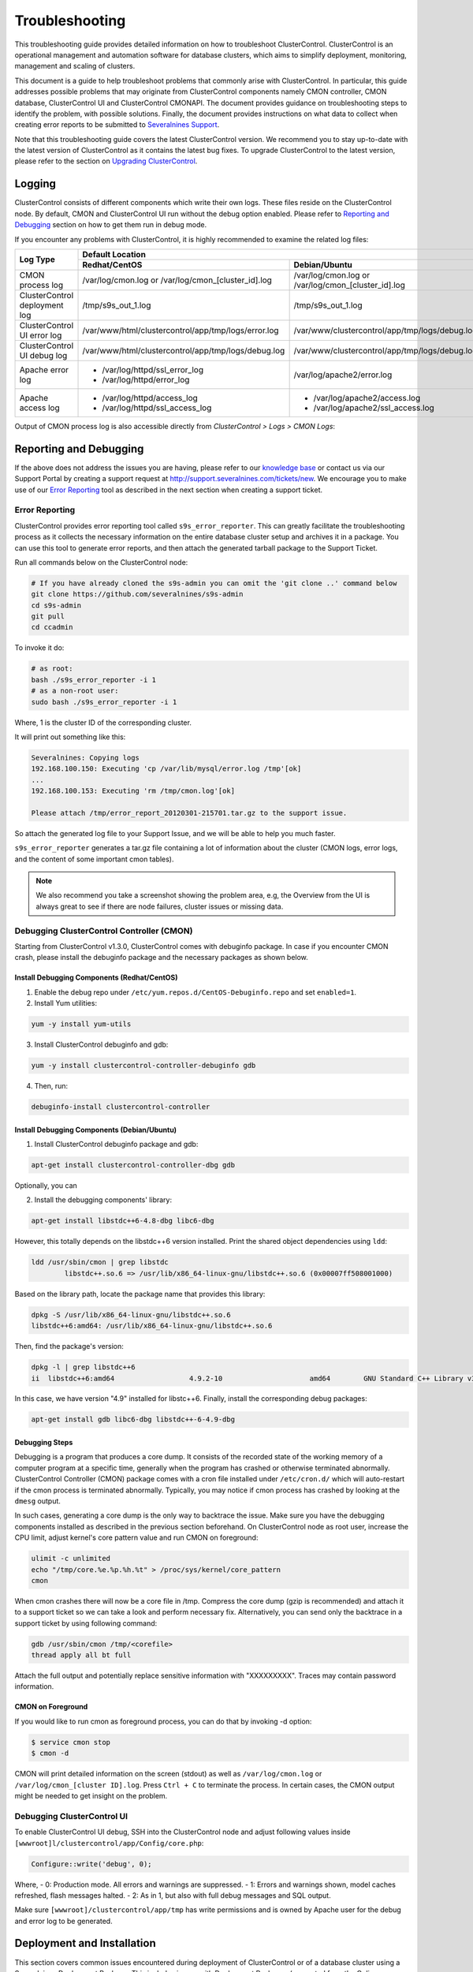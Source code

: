 .. _troubleshooting:

Troubleshooting
===============

This troubleshooting guide provides detailed information on how to troubleshoot ClusterControl. ClusterControl is an operational management and automation software for database clusters, which aims to simplify deployment, monitoring, management and scaling of clusters. 

This document is a guide to help troubleshoot problems that commonly arise with ClusterControl. In particular, this guide addresses possible problems that may originate from ClusterControl components namely CMON controller, CMON database, ClusterControl UI and ClusterControl CMONAPI. The document provides guidance on troubleshooting steps to identify the problem, with possible solutions. Finally, the document provides instructions on what data to collect when creating error reports to be submitted to `Severalnines Support <http://support.severalnines.com>`_.

Note that this troubleshooting guide covers the latest ClusterControl version. We recommend you to stay up-to-date with the latest version of ClusterControl as it contains the latest bug fixes. To upgrade ClusterControl to the latest version, please refer to the section on `Upgrading ClusterControl <administration.html#upgrading-clustercontrol>`_.

Logging
-------

ClusterControl consists of different components which write their own logs. These files reside on the ClusterControl node. By default, CMON and ClusterControl UI run without the debug option enabled. Please refer to `Reporting and Debugging`_ section on how to get them run in debug mode.

If you encounter any problems with ClusterControl, it is highly recommended to examine the related log files:

+-------------------------------+------------------------------------------------------+------------------------------------------------------+
| Log Type                      |                                          Default Location                                                   |
|                               +------------------------------------------------------+------------------------------------------------------+
|                               | Redhat/CentOS                                        | Debian/Ubuntu                                        |
+===============================+======================================================+======================================================+
| CMON process log              | /var/log/cmon.log or /var/log/cmon_[cluster_id].log  | /var/log/cmon.log or /var/log/cmon_[cluster_id].log  |
+-------------------------------+------------------------------------------------------+------------------------------------------------------+
| ClusterControl deployment log | /tmp/s9s_out_1.log                                   | /tmp/s9s_out_1.log                                   |
+-------------------------------+------------------------------------------------------+------------------------------------------------------+
| ClusterControl UI error log   | /var/www/html/clustercontrol/app/tmp/logs/error.log  | /var/www/clustercontrol/app/tmp/logs/debug.log       |
+-------------------------------+------------------------------------------------------+------------------------------------------------------+
| ClusterControl UI debug log   | /var/www/html/clustercontrol/app/tmp/logs/debug.log  | /var/www/clustercontrol/app/tmp/logs/debug.log       |
+-------------------------------+------------------------------------------------------+------------------------------------------------------+
| Apache error log              | * /var/log/httpd/ssl_error_log                       | /var/log/apache2/error.log                           |
|                               | * /var/log/httpd/error_log                           |                                                      |
+-------------------------------+------------------------------------------------------+------------------------------------------------------+
| Apache access log             | * /var/log/httpd/access_log                          | * /var/log/apache2/access.log                        |
|                               | * /var/log/httpd/ssl_access_log                      | * /var/log/apache2/ssl_access.log                    |
+-------------------------------+------------------------------------------------------+------------------------------------------------------+

Output of CMON process log is also accessible directly from *ClusterControl > Logs > CMON Logs*:

.. image:: img/cmon_log.png
   :alt: CMON log
   :align: center

Reporting and Debugging
-----------------------

If the above does not address the issues you are having, please refer to our `knowledge base <http://support.severalnines.com/categories/20019191-Knowledge-Base>`_ or contact us via our Support Portal by creating a support request at http://support.severalnines.com/tickets/new. We encourage you to make use of our `Error Reporting`_ tool as described in the next section when creating a support ticket.

Error Reporting
'''''''''''''''

ClusterControl provides error reporting tool called ``s9s_error_reporter``. This can greatly facilitate the troubleshooting process as it collects the necessary information on the entire database cluster setup and archives it in a package. You can use this tool to generate error reports, and then attach the generated tarball package to the Support Ticket.

Run all commands below on the ClusterControl node:

.. code-block:: bash

	# If you have already cloned the s9s-admin you can omit the 'git clone ..' command below
	git clone https://github.com/severalnines/s9s-admin
	cd s9s-admin
	git pull
	cd ccadmin

To invoke it do: 

.. code-block:: bash

	# as root:
	bash ./s9s_error_reporter -i 1
	# as a non-root user:
	sudo bash ./s9s_error_reporter -i 1 

Where, 1 is the cluster ID of the corresponding cluster.

It will print out something like this:

.. code-block:: bash

	Severalnines: Copying logs 
	192.168.100.150: Executing 'cp /var/lib/mysql/error.log /tmp'[ok] 
	... 
	192.168.100.153: Executing 'rm /tmp/cmon.log'[ok]
	
	Please attach /tmp/error_report_20120301-215701.tar.gz to the support issue. 

So attach the generated log file to your Support Issue, and we will be able to help you much faster.

``s9s_error_reporter`` generates a tar.gz file containing a lot of information about the cluster (CMON logs, error logs, and the content of some important cmon tables).

.. Note:: We also recommend you take a screenshot showing the problem area, e.g, the Overview from the UI is always great to see if there are node failures, cluster issues or missing data.

Debugging ClusterControl Controller (CMON)
''''''''''''''''''''''''''''''''''''''''''

Starting from ClusterControl v1.3.0, ClusterControl comes with debuginfo package. In case if you encounter CMON crash, please install the debuginfo package and the necessary packages as shown below.

Install Debugging Components (Redhat/CentOS)
````````````````````````````````````````````

1. Enable the debug repo under ``/etc/yum.repos.d/CentOS-Debuginfo.repo`` and set ``enabled=1``.

2. Install Yum utilities:

.. code-block:: bash

    yum -y install yum-utils

3. Install ClusterControl debuginfo and gdb:

.. code-block:: bash

    yum -y install clustercontrol-controller-debuginfo gdb

4. Then, run:

.. code-block:: bash

    debuginfo-install clustercontrol-controller

Install Debugging Components (Debian/Ubuntu)
``````````````````````````````````````````````

1. Install ClusterControl debuginfo package and gdb:

.. code-block:: bash

    apt-get install clustercontrol-controller-dbg gdb

Optionally, you can 

2. Install the debugging components' library:

.. code-block:: bash

    apt-get install libstdc++6-4.8-dbg libc6-dbg

However, this totally depends on the libstdc++6 version installed. Print the shared object dependencies using ``ldd``:

.. code-block:: bash

    ldd /usr/sbin/cmon | grep libstdc
	    libstdc++.so.6 => /usr/lib/x86_64-linux-gnu/libstdc++.so.6 (0x00007ff508001000)

Based on the library path, locate the package name that provides this library:

.. code-block:: bash

    dpkg -S /usr/lib/x86_64-linux-gnu/libstdc++.so.6
    libstdc++6:amd64: /usr/lib/x86_64-linux-gnu/libstdc++.so.6

Then, find the package's version:

.. code-block:: bash

    dpkg -l | grep libstdc++6
    ii  libstdc++6:amd64                  4.9.2-10                     amd64        GNU Standard C++ Library v3

In this case, we have version "4.9" installed for libstc++6. Finally, install the corresponding debug packages:

.. code-block:: bash

    apt-get install gdb libc6-dbg libstdc++-6-4.9-dbg  


Debugging Steps
````````````````

Debugging is a program that produces a core dump. It consists of the recorded state of the working memory of a computer program at a specific time, generally when the program has crashed or otherwise terminated abnormally. ClusterControl Controller (CMON) package comes with a cron file installed under ``/etc/cron.d/`` which will auto-restart if the cmon process is terminated abnormally. Typically, you may notice if cmon process has crashed by looking at the ``dmesg`` output.

In such cases, generating a core dump is the only way to backtrace the issue. Make sure you have the debugging components installed as described in the previous section beforehand. On ClusterControl node as root user, increase the CPU limit, adjust kernel's core pattern value and run CMON on foreground:

.. code-block:: bash

    ulimit -c unlimited
    echo "/tmp/core.%e.%p.%h.%t" > /proc/sys/kernel/core_pattern
    cmon

When cmon crashes there will now be a core file in /tmp. Compress the core dump (gzip is recommended) and attach it to a support ticket so we can take a look and perform necessary fix. Alternatively, you can send only the backtrace in a support ticket by using following command:

.. code-block:: bash

    gdb /usr/sbin/cmon /tmp/<corefile>
    thread apply all bt full


Attach the full output and potentially replace sensitive information with "XXXXXXXXX". Traces may contain password information.

CMON on Foreground
````````````````````

If you would like to run cmon as foreground process, you can do that by invoking -d option:

.. code-block:: bash

	$ service cmon stop
	$ cmon -d

CMON will print detailed information on the screen (stdout) as well as ``/var/log/cmon.log`` or ``/var/log/cmon_[cluster ID].log``. Press ``Ctrl + C`` to terminate the process. In certain cases, the CMON  output might be needed to get insight on the problem.

Debugging ClusterControl UI
'''''''''''''''''''''''''''

To enable ClusterControl UI debug, SSH into the ClusterControl node and adjust following values inside ``[wwwroot]l/clustercontrol/app/Config/core.php``:

.. code-block:: php

	Configure::write('debug', 0);

Where,
- 0: Production mode. All errors and warnings are suppressed.
- 1: Errors and warnings shown, model caches refreshed, flash messages halted.
- 2: As in 1, but also with full debug messages and SQL output.

Make sure ``[wwwroot]/clustercontrol/app/tmp`` has write permissions and is owned by Apache user for the debug and error log to be generated.

Deployment and Installation
---------------------------

This section covers common issues encountered during deployment of ClusterControl or of a database cluster using a Severalnines Deployment Package. This includes issues with Deployment Packages (generated from the Online Configurator), bootstrap script or ClusterControl installation script.

Deployment script stops and asks for visudo or setting up correct sudo users.
'''''''''''''''''''''''''''''''''''''''''''''''''''''''''''''''''''''''''''''

* **Description:**
	- The deployment stops at asking for visudo and setting up sudo users. This error appears even the user has set up the sudoers correctly.

* **Example error:**

.. code-block:: bash

	Starting installation. You will need to answer a few y/n questions. 
	Firewalls must accept 1186 (mysqlcluster), 2200 (mysql cluster), 3306 (mysql), 22 (ssh), ping (icmp). 
	**** firewall will be disabled! (change in .s9s/config) 
	Adding hosts to known hosts, pinging them and checking sudo/visudo exists 
	trying to ping 10.0.0.12
	trying to ssh_keyscan 10.0.0.12: [ok] 
	On 10.0.0.12: Install sudo: apt-get install sudo 
	And make sure you add, using visudo, ubuntu to /etc/sudoers 

* **Troubleshooting step:**
	- Check the value of the SSH key inside ``.s9s/config``.
	- Check the permission and ownership of the key file.
	- Manually retry the suggested failed command from the ClusterControl node, by removing -q and invoking the -v option (verbose mode):

.. code-block:: bash

	$ ssh -v [SSH options] [user]@[IP address]

* **Solution:**
	- Make sure the SSH key exists as defined inside ``.s9s/config`` file.
	- Permission of the SSH key file must be at least 600 and owned by the respective sudo user.

Deployment script stops during package download.
''''''''''''''''''''''''''''''''''''''''''''''''

* **Description:**
	- During the deployment process, the script stops during download phase.

* **Example error:**

.. code-block:: bash

	--2014-05-30 18:25:39--  (try: 5)  http://www.severalnines.com/downloads/cmon/cmon-agent-1.2.6-260-1.x86_64.rpm
	Connecting to www.severalnines.com|194.236.32.162|:80... connected.
	HTTP request sent, awaiting response... 206 Partial Content
	Length: 3434314 (3.3M), 768442 (750K) remaining [audio/x-pn-realaudio-plugin]
	Saving to: âcmon-agent-1.2.6-260-1.x86_64.rpmâ
	...
	2014-05-30 18:25:54 (43.8 KB/s) - Connection closed at byte 3300019. Giving up.
	
	download failed.

* **Troubleshooting step:**
	- Try to download the package manually using wget and see how many retries that it needs in order to get a complete package.
	- Examine the deployment log and check the package URL used whether it is available online. You can use following command to check:

.. code-block:: bash

	$ wget --spider [download URL]

* **Solution:**
	- If the package is not available or not found (wget returns ‘Remote file does not exist -- broken link’), please report it to us by creating a ticket at support.severalnines.com. Attach the deployment log to the ticket. It might be that some vendors have released a newer version, and removed the URL of the software package used by the Deployment Script. Once we have fixed this in the Configurator, you will be able to generate a new deployment package and restart the deployment.
	- If the file is available, this might due to a slow download connection from the ClusterControl host to respective vendor’s download site. The deployment script default retry value is 5. Find any occurrences of the ``wget --tries=5`` command inside the Deployment Package and change it to a higher number as shown in the following example:

.. code-block:: bash

	$ sed -i "s|tries=5|tries=20|g" `grep -lir "tries=5" *`

Deployment script stops during MySQL bootstrap or restart stage
'''''''''''''''''''''''''''''''''''''''''''''''''''''''''''''''

* **Description:**
	- During the Galera Cluster deployment, the script stops during bootstrap or restart stage.

* **Example error:**

.. code-block:: bash

	192.168.197.81: Executing 'sed -ibak 's#wsrep_cluster_address=.*#wsrep_cluster_address=gcomm://#g' /etc//my.cnf' [ok]
	Starting MySQL Server, this may take a while (doing rsync, only Galera is involved at this point)
	If it fails, check the error log on 192.168.197.81:/var/lib/mysql/error.log
	192.168.197.81: Executing 'killall -9 mysqld_safe  mysqld'[ok]
	192.168.197.81: Executing 'nohup /etc/init.d/mysql bootstrap >/tmp/mysql.out 2>/tmp/mysql.err' [ok]
	192.168.197.81: Executing 'sync' [ok]
	Setting 'root' password on 192.168.197.81
	192.168.197.81: Executing 'LD_LIBRARY_PATH=/usr/lib/:/usr/lib//mysql /usr/bin//mysqladmin --defaults-file=/etc//my.cnf -u root password 'password'' [failed: retrying 1/10]
	[failed: retrying 2/10]
	[failed: retrying 3/10]
	[failed: retrying 4/10]
	[failed: retrying 5/10]
	[failed: retrying 6/10]
	[failed: retrying 7/10]
	[failed: retrying 8/10]
	[failed: retrying 9/10]
	[failed: retrying 10/10]
	[failed]

* **Troubleshooting steps:**
	1. SSH into the DB node and check the MySQL error log. It is usually located in one of the following locations:
		- ``/var/log/mysqld.log``
		- ``/var/log/mysql.log``
		- ``[MySQL datadir]/error.log``
	2. Find any line that indicates error.
	3. If it is related to xtrabackup SST failure, check the ``innobackup.prepare.log`` or ``innobackup.backup.log`` inside the MySQL datadir.

* **Solution:**
	- If there is any socat or netcat process still running on either of the nodes, kill it first and then restart the deployment script.
	- If it is due to the buffer pool failing to initialize (InnoDB: mmap([number] bytes) failed; errno 12), increase RAM on all DB nodes. You can also reduce the buffer pool size within ``[deployment script]/mysql/config/my.cnf`` for ``innodb_buffer_pool_size=[value]``
	- If it is related to Galera cache being too big and failing to initialize (File preallocation failed), please reduce the gcache size within ``[deployment script]/mysql/config/my.cnf`` for	``wsrep_provider_options="gcache.size=[value]"``

At this point, MySQL is already installed but it failed to bootstrap. Instead of restarting the deployment from scratch, you can just proceed with following one-line command:

.. code-block:: bash

	$ ./bootstrap.sh && ./install-cmon.sh -s && cat .s9s/greetings

ClusterControl Controller (CMON)
--------------------------------

CMON unable to restart MySQL using service command
'''''''''''''''''''''''''''''''''''''''''''''''''''

* **Description:**
	- When scheduling a start/restart job, ClusterControl fails to start the node with error "Command not found".

* **Example error:**

.. code-block:: bash

	galera1.domain.com: Starting mysqld failed: Error: Command not found (host: galera1.domain.com): service mysql restart 
	galera1.domain.com: Starting mysqld

* **Troubleshooting steps:**
	1. SSH into the DB node and check the user's enviroment path variable:

.. code-block:: bash

	ssh -tt -i /home/admin/.ssh/id_rsa admin@galera1.domain.com "sudo env | grep PATH"
	PATH=/usr/local/bin:/bin:/usr/bin

	2. Look at the PATH output.

* **Solution:**
	- Ensure the /sbin path is there. This way, ClusterControl can automatically locate and run the "service" command.
	- If the /sbin path is not listed in the PATH, add it by using the following command:
	
.. code-block:: bash

	PATH=$PATH:/sbin 
	export PATH
	
	- However, the above won't persist if the user logs out from the terminal. To make it persistent, add those lines into ``/home/[ssh user]/.bash_profile`` or ``/home/[ssh user]/.bashrc``


CMON always tries to recover failed database nodes during my maintenance window.
''''''''''''''''''''''''''''''''''''''''''''''''''''''''''''''''''''''''''''''''

* **Description:**
	- By default, CMON is configured to perform recovery of failed nodes or clusters. This behaviour can be overridden by disabling automatic recovery feature.

* **Solution:**
	- To disable automatic recovery temporarily, you can just click on the 'power' icon for node and cluster. Red means automatic recovery is turned off while green indicates recovery is turned on. This behaviour will not persistent if CMON is restarted.
	- To make the above change persistent, disable node or cluster auto recovery by specifying following line inside CMON configuration file of respective cluster. For example, if you want to disable automatic recovery for cluster ID 1, inside /etc/cmon.d/cmon_1.cnf, set the following line:

.. code-block:: bash

	enable_autorecovery=0


CMON process dies with “Critical error (mysql error code 1)”
''''''''''''''''''''''''''''''''''''''''''''''''''''''''''''

* **Description:**
	- After starting CMON service, it stops and /var/log/cmon.log shows the following error.

* Example error:

.. code-block:: bash

	(ERROR) Critical error (mysql error code 1) occured - shutting down

* **Troubleshooting steps:**
	1) Run the following command on the ClusterControl host to check if the ClusterControl host has the ability to connect to the DB host with current credentials:

.. code-block:: bash

	$ mysql -ucmon -p -h[database node IP] -P[MySQL port] -e 'SHOW STATUS'

2) Check GRANT for cmon user on each database host:

.. code-block:: mysql

	mysql> SHOW GRANTS FOR 'cmon'@'[ClusterControl IP address]';


* **Solution:**
	- It is not recommended to mix public IP address and internal IP address. For the GRANT, try to use the IP address that your database nodes use to communicate with each other.
	- If the SHOW STATUS returns ``ERROR 1130 (HY000): Host '[ClusterControl IP address]' is not allowed to connect to this``, the database host is missing the cmon user grant. Run following command to reset the cmon user privileges:

.. code-block:: mysql

	mysql> GRANT ALL PRIVILEGES ON *.* TO 'cmon'@'[ClusterControl IP]' IDENTIFIED BY '[cmon password]' WITH GRANT OPTION; 
	mysql> FLUSH PRIVILEGES;
	
where, [ClusterControl IP] is ClusterControl IP address and [cmon password] is ``mysql_password`` value inside CMON configuration file.


Known Issues and Limitations
----------------------------

ClusterControl is not fully tested in OS-level virtualization platform (containers) like OpenVZ. This may cause some issues in reporting of host statistics since it does not use the conventional device naming and mapping. 

Known issues in ClusterControl:

* Running two simultaneous backups (storage on Controller) on two different clusters. One will most likely fail (due to netcat port conflict)
* Running two simultaneous HAProxy install on two different clusters (different load balancer hosts), one will most likely fail.

